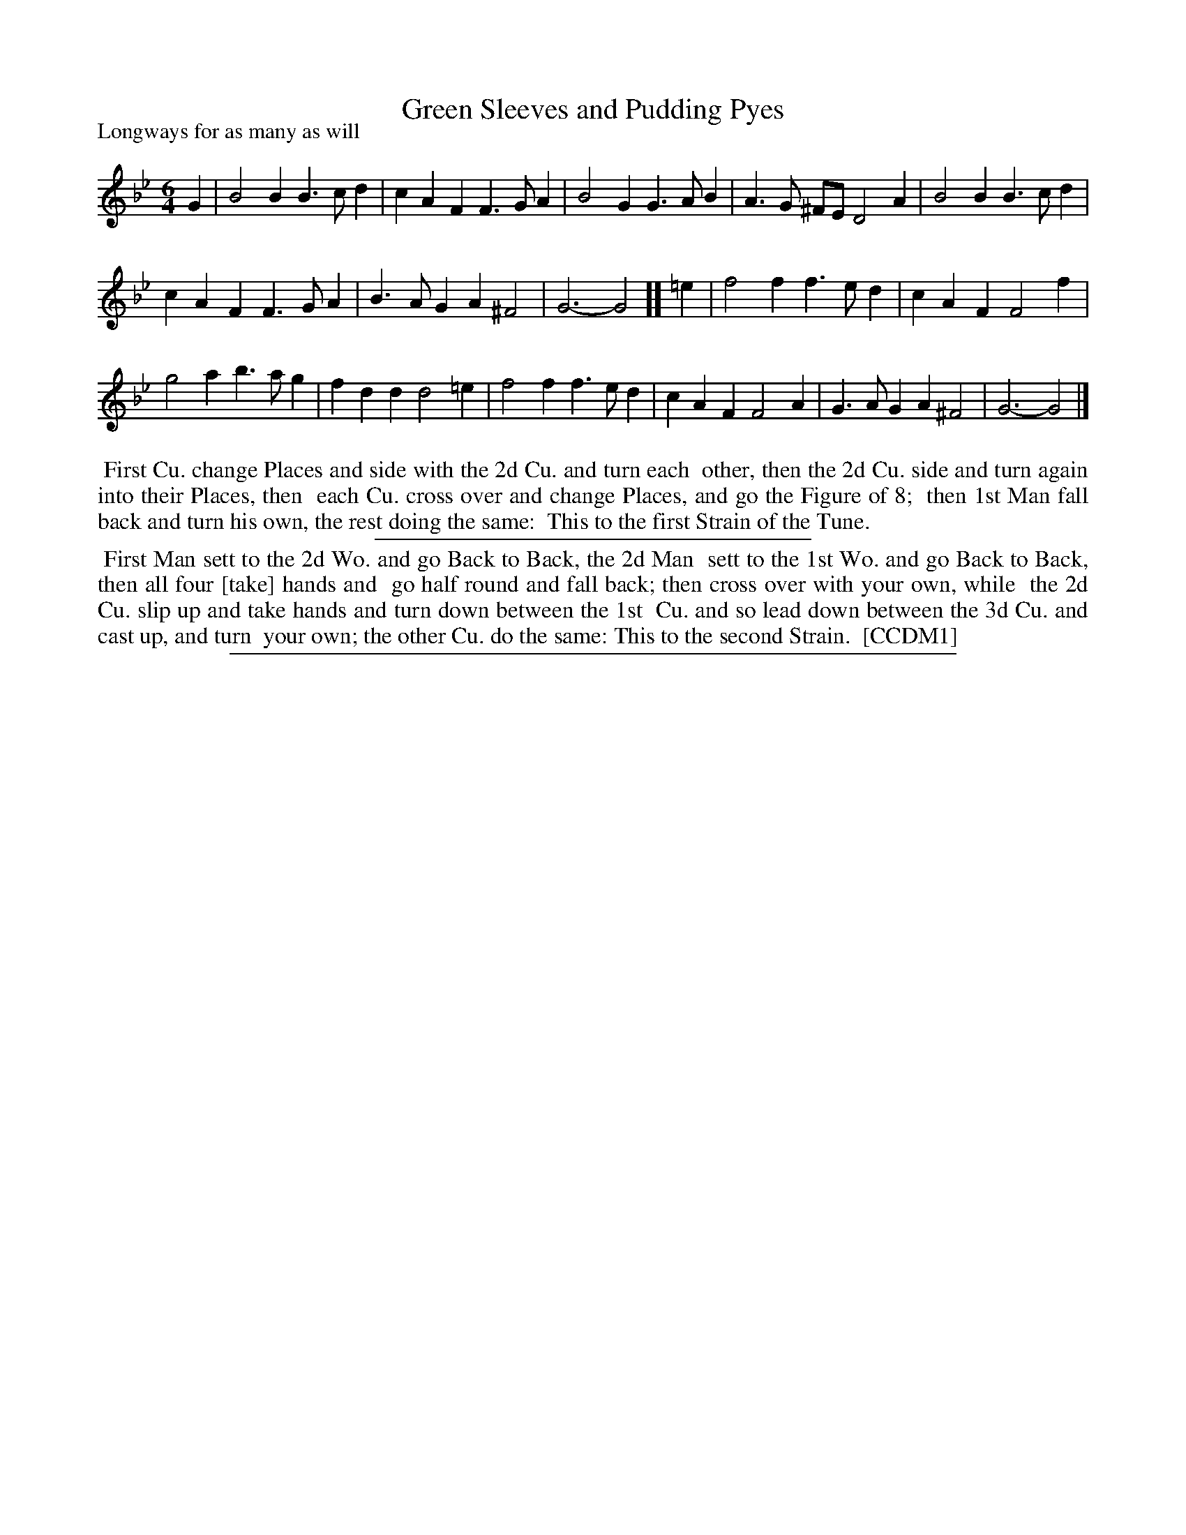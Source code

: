 X: 1
T: Green Sleeves and Pudding Pyes
P: Longways for as many as will
%R: jig
B: "The Dancing-Master" printed by John Walsh, London
S: 6: CCDM1 http://imslp.org/wiki/The_Compleat_Country_Dancing-Master_(Various) V.1 p.?? #36
B: "The Dancing-Master: Containing Directions and Tunes for Dancing" printed by W. Pearson for John Walsh, London ca. 1709
S: 7: DMDfD http://digital.nls.uk/special-collections-of-printed-music/pageturner.cfm?id=89751228 p.113 "L 3"
Z: 2012-2013 John Chambers <jc:trillian.mit.edu>
N: DMDfD has "a Scots Air" ad "Green Sleeves" handwritten at upper right
N: The dances are identical except for spelling and punctuation, and the "[take]" that is missing in CCDM1.
M: 6/4
L: 1/4
K: Gm
% - - - - - - - - - - - - - - - - - - - - - - - - -
G |\
B2B B>cd | cAF F>GA | B2G G>AB | A>G ^F/E/ D2A | B2B B>cd |
cAF F>GA | B>AG A^F2 | G3- G2 ][ =e | f2f f>ed | cAF F2f |
g2a b>ag | fdd d2=e | f2f f>ed | cAF F2A | G>AG A^F2 | G3- G2 |]
% - - - - - - - - - - - - - - - - - - - - - - - - -
%%begintext align
%% First Cu. change Places and side with the 2d Cu. and turn each
%% other, then the 2d Cu. side and turn again into their Places, then
%% each Cu. cross over and change Places, and go the Figure of 8;
%% then 1st Man fall back and turn his own, the rest doing the same:
%% This to the first Strain of the Tune.
%%endtext
%%sep 1 1 300
%%begintext align
%% First Man sett to the 2d Wo. and go Back to Back, the 2d Man
%% sett to the 1st Wo. and go Back to Back, then all four [take] hands and
%% go half round and fall back; then cross over with your own, while
%% the 2d Cu. slip up and take hands and turn down between the 1st
%% Cu. and so lead down between the 3d Cu. and cast up, and turn
%% your own; the other Cu. do the same: This to the second Strain.
%% [CCDM1]
%%endtext
%%sep 1 8 500
